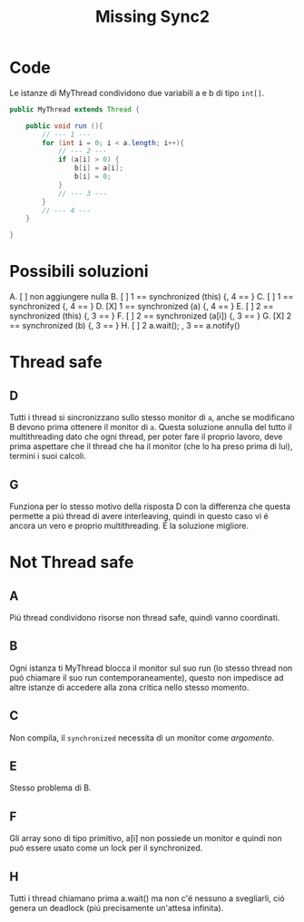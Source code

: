 #+title: Missing Sync2

* Code
Le istanze di MyThread condividono due variabili a e b di tipo ~int[]~.
#+begin_src java
public MyThread extends Thread {

    public void run (){
        // --- 1 ---
        for (int i = 0; i < a.length; i++){
            // --- 2 ---
            if (a[i] > 0) {
                b[i] = a[i];
                b[i] = 0;
            }
            // --- 3 ---
        }
        // --- 4 ---
    }

}
#+end_src
* Possibili soluzioni
A. [ ] non aggiungere nulla
B. [ ] 1 == synchronized (this) {, 4 == }
C. [ ] 1 == synchronized {, 4 == }
D. [X] 1 == synchronized (a) {, 4 == }
E. [ ] 2 == synchronized (this) {, 3 == }
F. [ ] 2 == synchronized (a[i]) {, 3 == }
G. [X] 2 == synchronized (b) {, 3 == }
H. [ ] 2 a.wait(); , 3 == a.notify()
* Thread safe
** D
Tutti i thread si sincronizzano sullo stesso monitor di ~a~, anche se modificano B devono prima ottenere il monitor di ~a~.
Questa soluzione annulla del tutto il multithreading dato che ogni thread, per poter fare il proprio lavoro, deve prima aspettare che il thread che ha il monitor (che lo ha preso prima di lui), termini i suoi calcoli.
** G
Funziona per lo stesso motivo della risposta D con la differenza che questa permette a piú thread di avere interleaving, quindi in questo caso vi é ancora un vero e proprio multithreading.
É la soluzione migliore.
* Not Thread safe
** A
Piú thread condividono risorse non thread safe, quindi vanno coordinati.
** B
Ogni istanza ti MyThread blocca il monitor sul suo run (lo stesso thread non puó chiamare il suo run contemporaneamente), questo non impedisce ad altre istanze di accedere alla zona critica nello stesso momento.
** C
Non compila, il ~synchronized~ necessita di un monitor come /argomento/.
** E
Stesso problema di B.
** F
Gli array sono di tipo primitivo, a[i] non possiede un monitor e quindi non puó essere usato come un lock per il synchronized.
** H
Tutti i thread chiamano prima a.wait() ma non c'é nessuno a svegliarli, ció genera un deadlock (piú precisamente un'attesa infinita).
